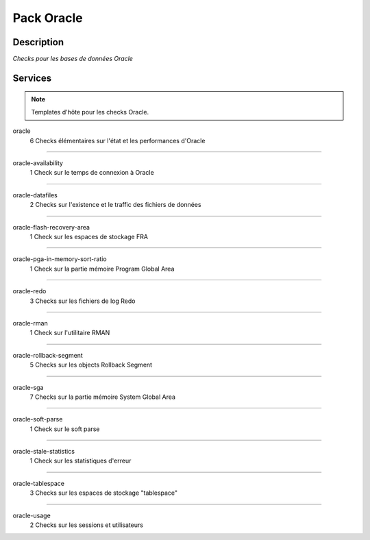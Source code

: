 Pack Oracle
===========

***********
Description
***********

*Checks pour les bases de données Oracle*

********
Services
********

.. note:: Templates d'hôte pour les checks Oracle.

oracle
	6 Checks élémentaires sur l'état et les performances d'Oracle

~~~~~

oracle-availability
	1 Check sur le temps de connexion à Oracle

~~~~~


oracle-datafiles
	2 Checks sur l'existence et le traffic des fichiers de données


~~~~~


oracle-flash-recovery-area
	1 Check sur les espaces de stockage FRA


~~~~~~

oracle-pga-in-memory-sort-ratio
	1 Check sur la partie mémoire Program Global Area

~~~~~


oracle-redo
	3 Checks sur les fichiers de log Redo


~~~~~


oracle-rman
        1 Check sur l'utilitaire RMAN

~~~~~


oracle-rollback-segment
        5 Checks sur les objects Rollback Segment

~~~~~


oracle-sga
	7 Checks sur la partie mémoire System Global Area 

~~~~~


oracle-soft-parse
        1 Check sur le soft parse

~~~~~


oracle-stale-statistics
        1 Check sur les statistiques d'erreur

~~~~~


oracle-tablespace
	3 Checks sur les espaces de stockage "tablespace"

~~~~~


oracle-usage
	2 Checks sur les sessions et utilisateurs


